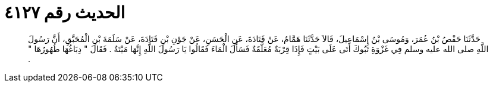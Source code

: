 
= الحديث رقم ٤١٢٧

[quote.hadith]
حَدَّثَنَا حَفْصُ بْنُ عُمَرَ، وَمُوسَى بْنُ إِسْمَاعِيلَ، قَالاَ حَدَّثَنَا هَمَّامٌ، عَنْ قَتَادَةَ، عَنِ الْحَسَنِ، عَنْ جَوْنِ بْنِ قَتَادَةَ، عَنْ سَلَمَةَ بْنِ الْمُحَبَّقِ، أَنَّ رَسُولَ اللَّهِ صلى الله عليه وسلم فِي غَزْوَةِ تَبُوكَ أَتَى عَلَى بَيْتٍ فَإِذَا قِرْبَةٌ مُعَلَّقَةٌ فَسَأَلَ الْمَاءَ فَقَالُوا يَا رَسُولَ اللَّهِ إِنَّهَا مَيْتَةٌ ‏.‏ فَقَالَ ‏"‏ دِبَاغُهَا طُهُورُهَا ‏"‏ ‏.‏